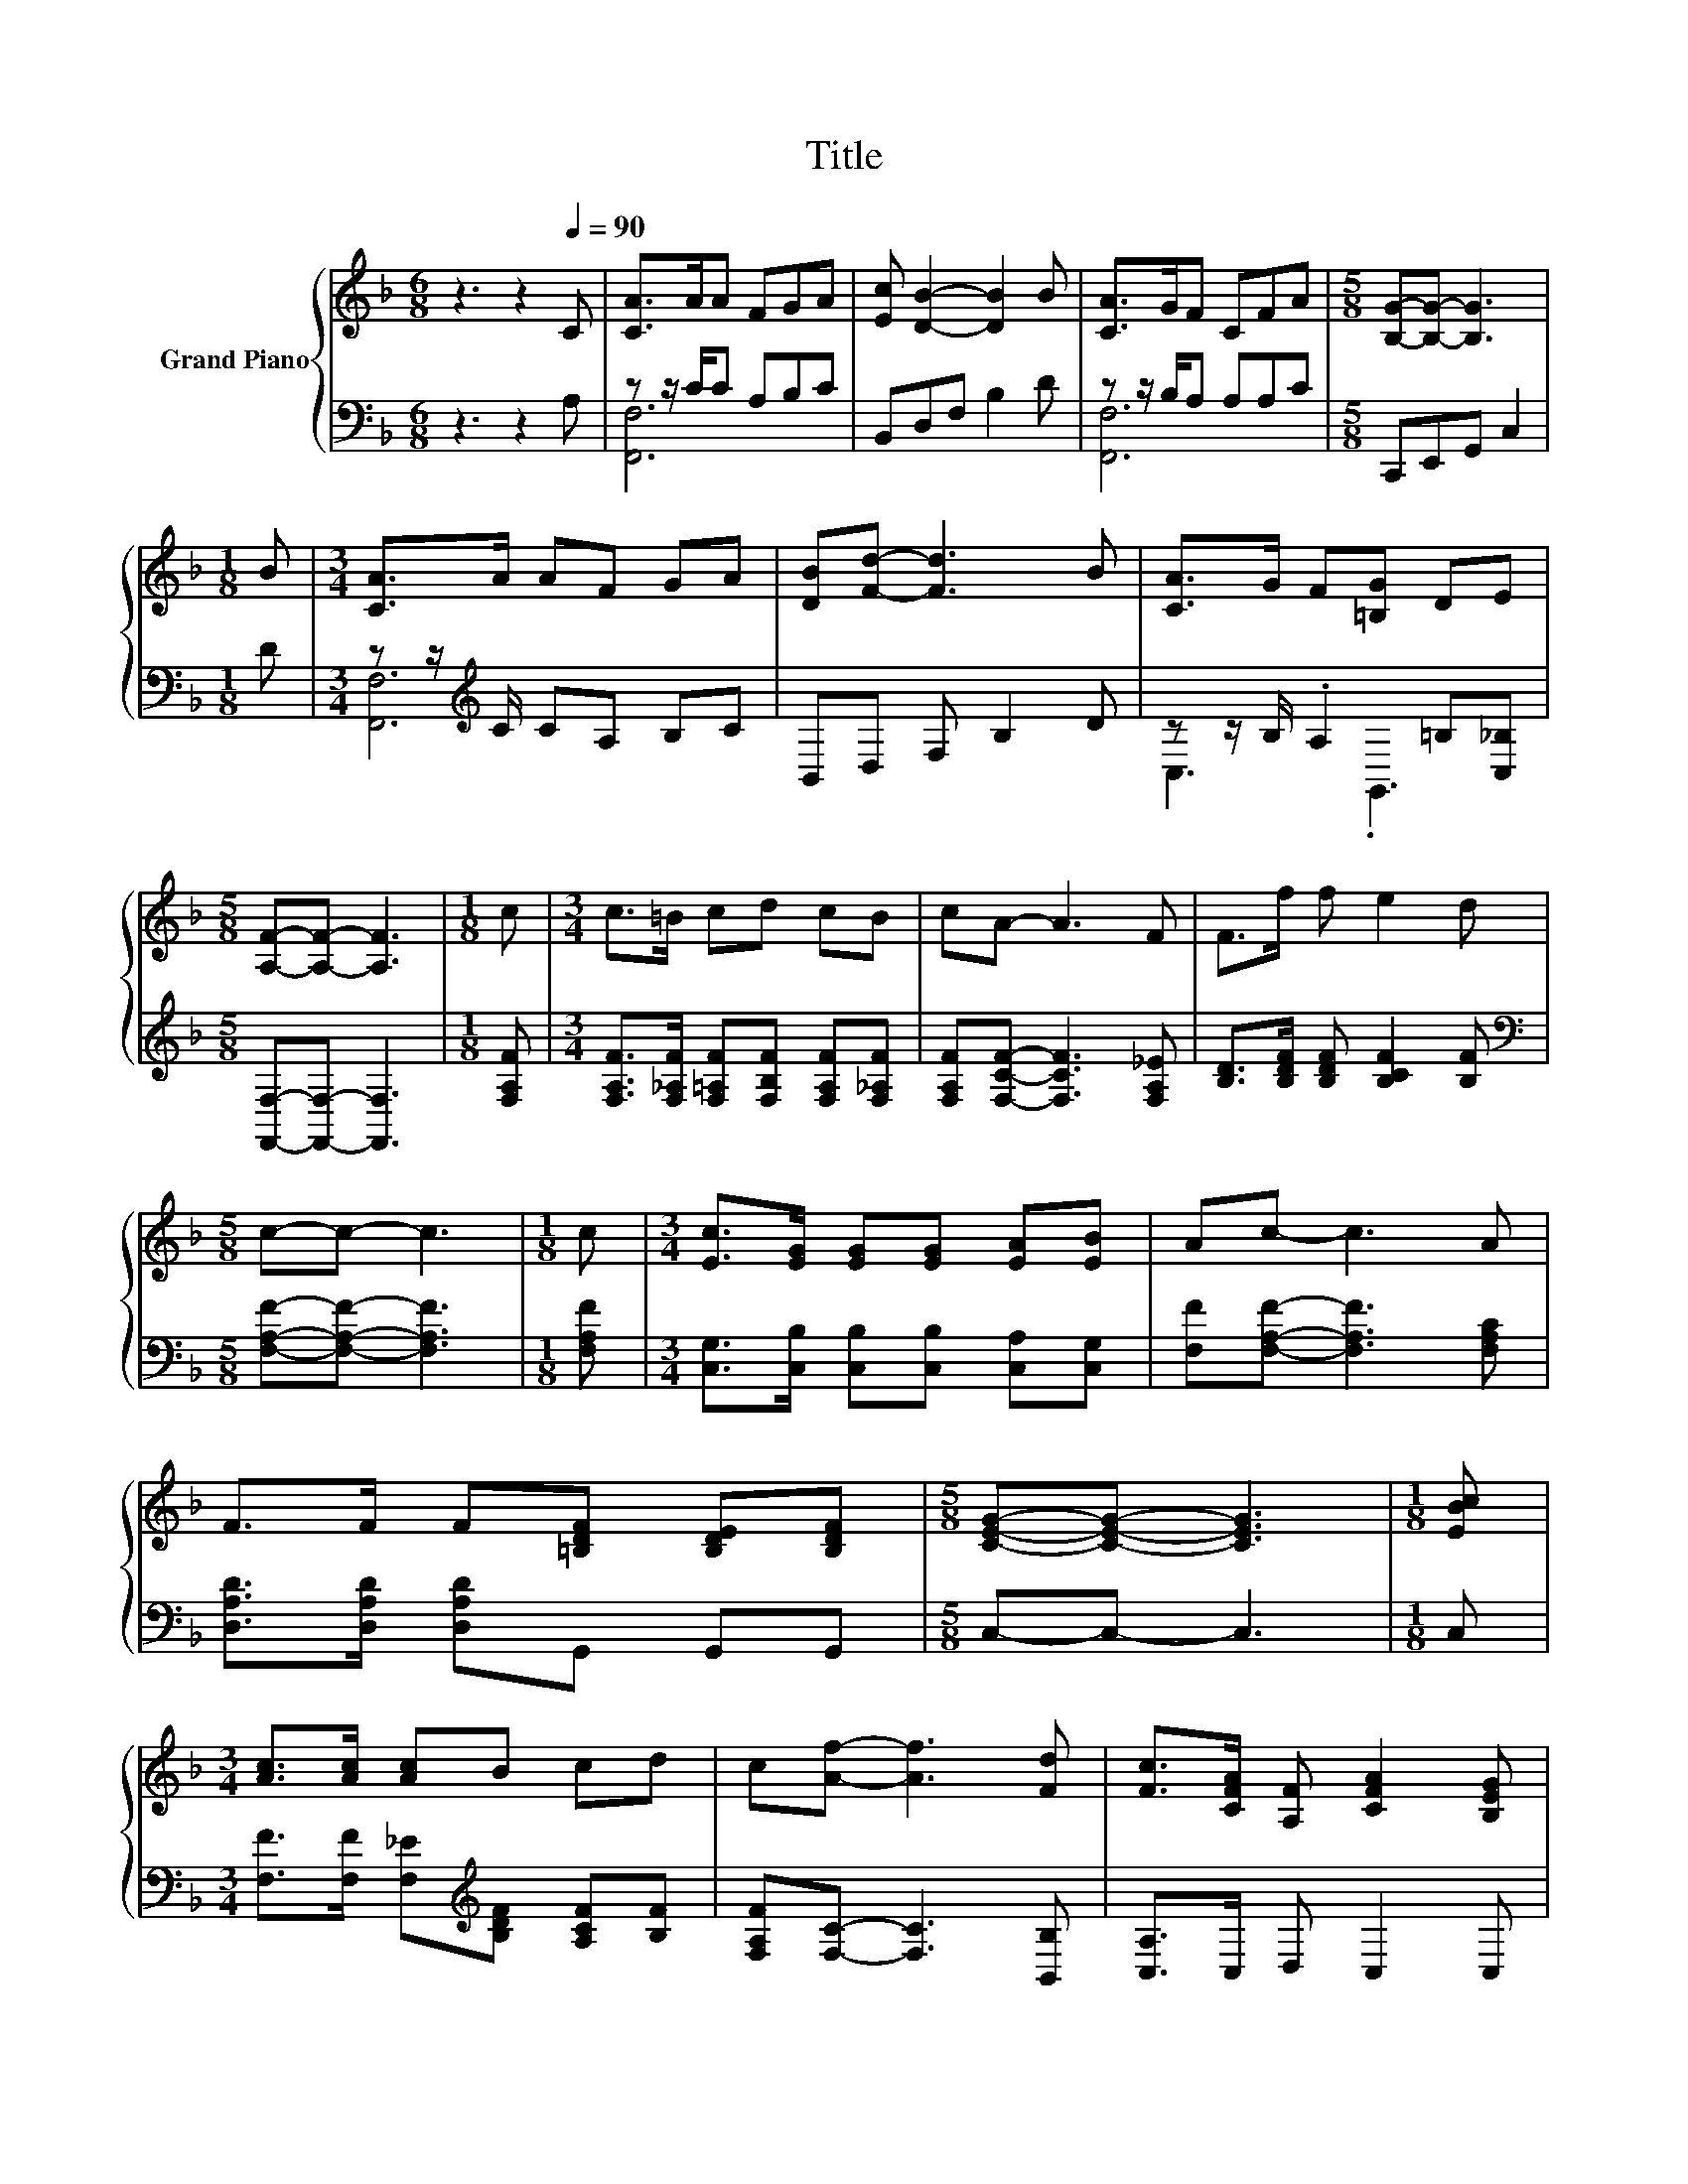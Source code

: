 X:1
T:Title
%%score { 1 | ( 2 3 ) }
L:1/8
M:6/8
K:F
V:1 treble nm="Grand Piano"
V:2 bass 
V:3 bass 
V:1
 z3 z2[Q:1/4=90] C | [CA]>AA FGA | [Ec] [DB]2- [DB]2 B | [CA]>GF CFA |[M:5/8] [B,G]-[B,G]- [B,G]3 | %5
[M:1/8] B |[M:3/4] [CA]>A AF GA | [DB][Fd]- [Fd]3 B | [CA]>G F[=B,G] DE | %9
[M:5/8] [A,F]-[A,F]- [A,F]3 |[M:1/8] c |[M:3/4] c>=B cd cB | cA- A3 F | F>f f e2 d | %14
[M:5/8] c-c- c3 |[M:1/8] c |[M:3/4] [Ec]>[EG] [EG][EG] [EA][EB] | Ac- c3 A | %18
 F>F F[=B,DF] [B,DE][B,DF] |[M:5/8] [CEG]-[CEG]- [CEG]3 |[M:1/8] [EBc] | %21
[M:3/4] [Ac]>[Ac] [Ac]B cd | c[Af]- [Af]3 [Fd] | [Fc]>[CFA] [A,F] [CFA]2 [B,EG] | %24
[M:5/8] [A,CF]-[A,CF]- [A,CF]3 |] %25
V:2
 z3 z2 A, | z z/ C/C A,B,C | B,,D,F, B,2 D | z z/ B,/A, A,A,C |[M:5/8] C,,E,,G,, C,2 |[M:1/8] D | %6
[M:3/4] z z/[K:treble] C/ CA, B,C | B,,D, F, B,2 D | z z/ B,/ .A,2 =B,[C,_B,] | %9
[M:5/8] [F,,F,]-[F,,F,]- [F,,F,]3 |[M:1/8] [F,A,F] | %11
[M:3/4] [F,A,F]>[F,_A,F] [F,=A,F][F,B,F] [F,A,F][F,_A,F] | [F,A,F][F,CF]- [F,CF]3 [F,A,_E] | %13
 [B,D]>[B,DF] [B,DF] [B,CF]2 [B,F] |[M:5/8][K:bass] [F,A,F]-[F,A,F]- [F,A,F]3 |[M:1/8] [F,A,F] | %16
[M:3/4] [C,G,]>[C,B,] [C,B,][C,B,] [C,A,][C,G,] | [F,F][F,A,F]- [F,A,F]3 [F,A,C] | %18
 [D,A,D]>[D,A,D] [D,A,D]G,, G,,G,, |[M:5/8] C,-C,- C,3 |[M:1/8] C, | %21
[M:3/4] [F,F]>[F,F] [F,_E][K:treble][B,DF] [A,CF][B,F] | [F,A,F][F,C]- [F,C]3 [B,,B,] | %23
 [C,A,]>C, D, C,2 C, |[M:5/8] F,-F,- F,3 |] %25
V:3
 x6 | [F,,F,]6 | x6 | [F,,F,]6 |[M:5/8] x5 |[M:1/8] x |[M:3/4] [F,,F,]6[K:treble] | x6 | %8
 C,3 .G,,3 |[M:5/8] x5 |[M:1/8] x |[M:3/4] x6 | x6 | x6 |[M:5/8][K:bass] x5 |[M:1/8] x | %16
[M:3/4] x6 | x6 | x6 |[M:5/8] x5 |[M:1/8] x |[M:3/4] x3[K:treble] x3 | x6 | x6 |[M:5/8] x5 |] %25

